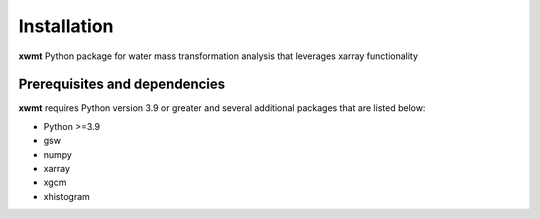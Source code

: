 Installation
============

**xwmt** Python package for water mass transformation analysis that leverages xarray functionality

Prerequisites and dependencies
------------------------------
**xwmt** requires Python version 3.9 or greater and several additional packages
that are listed below:

* Python >=3.9
* gsw
* numpy
* xarray
* xgcm
* xhistogram

